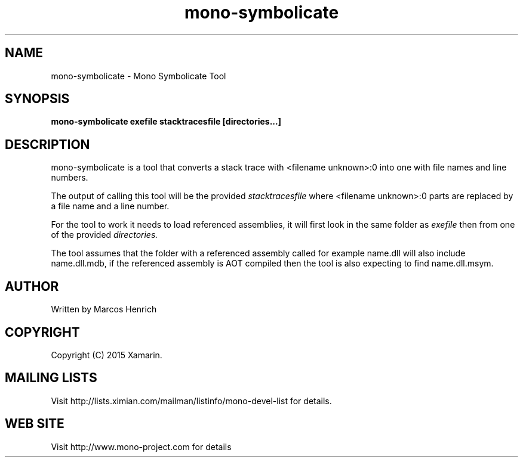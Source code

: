 .\" 
.\" mono-symbolicate manual page.
.\" Copyright 2015 Xamarin
.\" Author:
.\"   Marcos Henrich <marcos.henrich@xamarin.com>
.\"
.TH "mono-symbolicate" 1
.SH NAME
mono-symbolicate \- Mono Symbolicate Tool
.SH SYNOPSIS
.PP
.B mono-symbolicate exefile stacktracesfile [directories...]
.SH DESCRIPTION
mono-symbolicate is a tool that converts a stack trace with <filename unknown>:0
into one with file names and line numbers.
.PP
The output of calling this tool will be the provided
.I stacktracesfile
where <filename unknown>:0 parts are replaced by
a file name and a line number.
.PP
For the tool to work it needs to load referenced assemblies, it will first look
in the same folder as
.I exefile
then from one of the provided
.I directories.
.PP
The tool assumes that the folder with a referenced assembly called for example
name.dll will also include name.dll.mdb,
if the referenced assembly is AOT compiled then the tool is also expecting to find
name.dll.msym.
.SH AUTHOR
Written by Marcos Henrich
.SH COPYRIGHT
Copyright (C) 2015 Xamarin.
.SH MAILING LISTS
Visit http://lists.ximian.com/mailman/listinfo/mono-devel-list for details.
.SH WEB SITE
Visit http://www.mono-project.com for details

